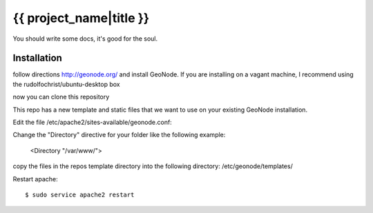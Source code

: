 {{ project_name|title }}
========================

You should write some docs, it's good for the soul.

Installation
------------

follow directions http://geonode.org/ and install GeoNode. If you are installing on a vagant machine, I recommend using the rudolfochrist/ubuntu-desktop box

now you can clone this repository

This repo has a new template and static files that we want to use on your existing GeoNode installation. 

Edit the file /etc/apache2/sites-available/geonode.conf:

Change the "Directory" directive for your folder like the following example:

    <Directory "/var/www/">

copy the files in the repos template directory into the following directory: /etc/geonode/templates/

Restart apache::

    $ sudo service apache2 restart
    




